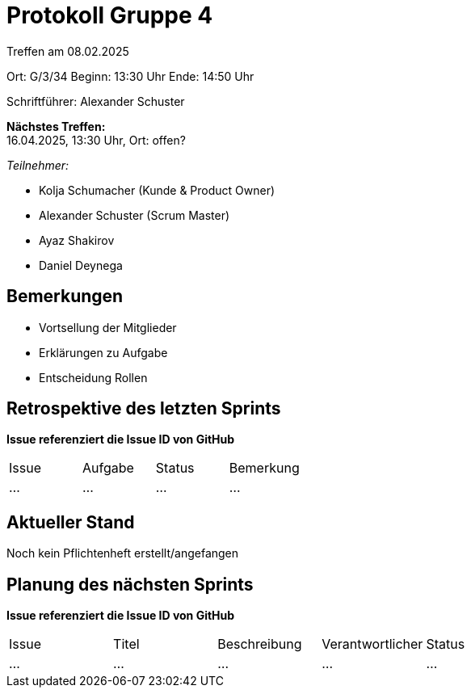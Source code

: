 = Protokoll Gruppe 4

Treffen am 08.02.2025

Ort:      G/3/34
Beginn:   13:30 Uhr 
Ende:     14:50 Uhr

Schriftführer: Alexander Schuster

*Nächstes Treffen:* +
16.04.2025, 13:30 Uhr, Ort: offen?

__Teilnehmer:__

- Kolja Schumacher (Kunde & Product Owner)
- Alexander Schuster (Scrum Master)
- Ayaz Shakirov
- Daniel Deynega

== Bemerkungen
  *  Vortsellung der Mitglieder
  *  Erklärungen zu Aufgabe
  *  Entscheidung Rollen


== Retrospektive des letzten Sprints
*Issue referenziert die Issue ID von GitHub*
// Wie ist der Status der im letzten Sprint erstellten Issues/veteilten Aufgaben?

// See http://asciidoctor.org/docs/user-manual/=tables
[option="headers"]
|===
|Issue |Aufgabe |Status |Bemerkung
|…     |…       |…      |…
|===


== Aktueller Stand
Noch kein Pflichtenheft erstellt/angefangen

== Planung des nächsten Sprints
*Issue referenziert die Issue ID von GitHub*

// See http://asciidoctor.org/docs/user-manual/=tables
[option="headers"]
|===
|Issue |Titel |Beschreibung |Verantwortlicher |Status
|…     |…     |…            |…                |…
|===